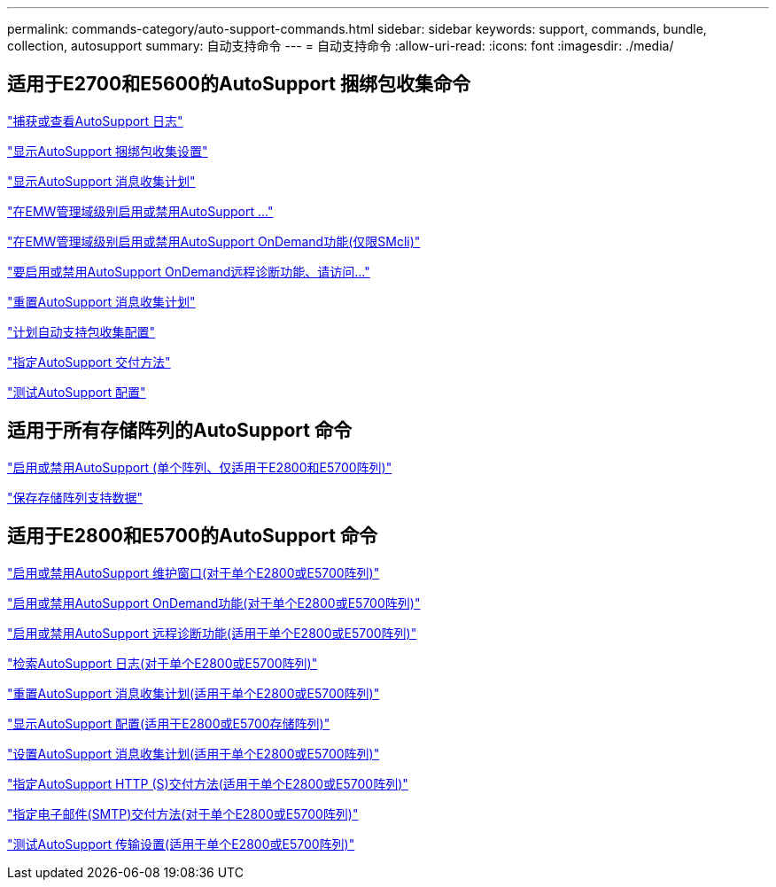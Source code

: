 ---
permalink: commands-category/auto-support-commands.html 
sidebar: sidebar 
keywords: support, commands, bundle, collection, autosupport 
summary: 自动支持命令 
---
= 自动支持命令
:allow-uri-read: 
:icons: font
:imagesdir: ./media/




== 适用于E2700和E5600的AutoSupport 捆绑包收集命令

link:../commands-a-z/smcli-autosupportlog.html["捕获或查看AutoSupport 日志"]

link:../commands-a-z/smcli-autosupportconfig-show.html["显示AutoSupport 捆绑包收集设置"]

link:../commands-a-z/smcli-autosupportschedule-show.html["显示AutoSupport 消息收集计划"]

link:../commands-a-z/smcli-enable-autosupportfeature.html["在EMW管理域级别启用或禁用AutoSupport ..."]

link:../commands-a-z/smcli-enable-disable-autosupportondemand.html["在EMW管理域级别启用或禁用AutoSupport OnDemand功能(仅限SMcli)"]

link:../commands-a-z/smcli-enable-disable-autosupportremotediag.html["要启用或禁用AutoSupport OnDemand远程诊断功能、请访问..."]

link:../commands-a-z/smcli-autosupportschedule-reset.html["重置AutoSupport 消息收集计划"]

link:../commands-a-z/smcli-supportbundle-schedule.html["计划自动支持包收集配置"]

link:../commands-a-z/smcli-autosupportconfig.html["指定AutoSupport 交付方法"]

link:../commands-a-z/smcli-autosupportconfig-test.html["测试AutoSupport 配置"]



== 适用于所有存储阵列的AutoSupport 命令

link:../commands-a-z/enable-or-disable-autosupport-individual-arrays.html["启用或禁用AutoSupport (单个阵列、仅适用于E2800和E5700阵列)"]

link:../commands-a-z/save-storagearray-supportdata.html["保存存储阵列支持数据"]



== 适用于E2800和E5700的AutoSupport 命令

link:../commands-a-z/set-storagearray-autosupportmaintenancewindow.html["启用或禁用AutoSupport 维护窗口(对于单个E2800或E5700阵列)"]

link:../commands-a-z/set-storagearray-autosupportondemand.html["启用或禁用AutoSupport OnDemand功能(对于单个E2800或E5700阵列)"]

link:../commands-a-z/set-storagearray-autosupportremotediag.html["启用或禁用AutoSupport 远程诊断功能(适用于单个E2800或E5700阵列)"]

link:../commands-a-z/save-storagearray-autosupport-log.html["检索AutoSupport 日志(对于单个E2800或E5700阵列)"]

link:../commands-a-z/reset-storagearray-autosupport-schedule.html["重置AutoSupport 消息收集计划(适用于单个E2800或E5700阵列)"]

link:../commands-a-z/show-storagearray-autosupport.html["显示AutoSupport 配置(适用于E2800或E5700存储阵列)"]

link:../commands-a-z/set-storagearray-autosupport-schedule.html["设置AutoSupport 消息收集计划(适用于单个E2800或E5700阵列)"]

link:../commands-a-z/set-autosupport-https-delivery-method-e2800-e5700.html["指定AutoSupport HTTP (S)交付方法(适用于单个E2800或E5700阵列)"]

link:../commands-a-z/set-email-smtp-delivery-method-e2800-e5700.html["指定电子邮件(SMTP)交付方法(对于单个E2800或E5700阵列)"]

link:../commands-a-z/start-storagearray-autosupport-deliverytest.html["测试AutoSupport 传输设置(适用于单个E2800或E5700阵列)"]
